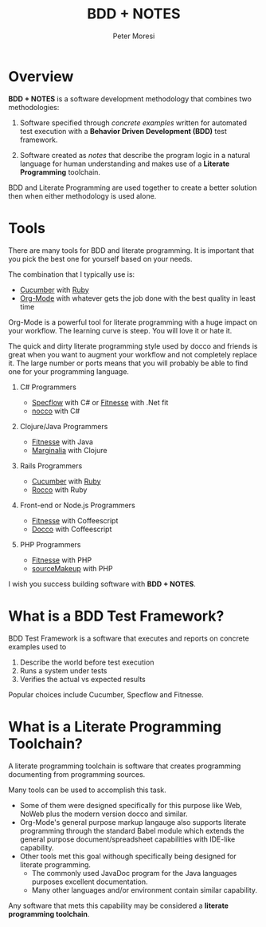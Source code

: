 # -*- mode: org; -*-
#+TITLE: BDD + NOTES
#+AUTHOR: Peter Moresi
#+OPTIONS: num:nil


#+HTML_HEAD: <link rel="stylesheet" type="text/css" href="http://www.pirilampo.org/styles/readtheorg/css/htmlize.css"/>
#+HTML_HEAD: <link rel="stylesheet" type="text/css" href="http://www.pirilampo.org/styles/readtheorg/css/readtheorg.css"/>

#+HTML_HEAD: <script src="https://ajax.googleapis.com/ajax/libs/jquery/2.1.3/jquery.min.js"></script>
#+HTML_HEAD: <script src="https://maxcdn.bootstrapcdn.com/bootstrap/3.3.4/js/bootstrap.min.js"></script>
#+HTML_HEAD: <script type="text/javascript" src="http://www.pirilampo.org/styles/lib/js/jquery.stickytableheaders.js"></script>
#+HTML_HEAD: <script type="text/javascript" src="http://www.pirilampo.org/styles/readtheorg/js/readtheorg.js"></script>

* Overview

*BDD + NOTES* is a software development methodology that combines two methodologies:

  1. Software specified through /concrete examples/ written for automated test execution with a *Behavior Driven Development (BDD)* test framework.

  2. Software created as /notes/ that describe the program logic in a natural language for human understanding and makes use of a *Literate Programming* toolchain.

BDD and Literate Programming are used together to create a better solution then when either methodology is used alone.

* Tools

  There are many tools for BDD and literate programming. It is important that you pick the best one for yourself based on your needs.

  The combination that I typically use is:

   - [[http://cucumber.io][Cucumber]] with [[http://ruby-lang.org][Ruby]]
   - [[http://org-mode.org][Org-Mode]] with whatever gets the job done with the best quality in least time

   Org-Mode is a powerful tool for literate programming with a huge impact on your workflow. The learning curve is steep. You will love it or hate it.

   The quick and dirty literate programming style used by docco and friends is great when you want to augment your workflow and not completely replace it. The
   large number or ports means that you will probably be able to find one for your programming language.

   1. C# Programmers

      - [[http://specflow.org][Specflow]] with C# or [[http://www.fitnesse.org/][Fitnesse]] with .Net fit
      - [[https://github.com/dontangg/nocco][nocco]] with C#

   2. Clojure/Java Programmers

      - [[http://www.fitnesse.org/][Fitnesse]] with Java
      - [[https://github.com/gdeer81/marginalia][Marginalia]] with Clojure

   3. Rails Programmers

      - [[http://cucumber.io][Cucumber]] with [[http://ruby-lang.org][Ruby]]
      - [[https://github.com/rtomayko/rocco][Rocco]] with Ruby

   4. Front-end or Node.js Programmers

      - [[http://www.fitnesse.org/][Fitnesse]] with Coffeescript
      - [[http://jashkenas.github.io/docco/][Docco]] with Coffeescript

   5. PHP Programmers

      - [[http://www.fitnesse.org/][Fitnesse]] with PHP
      - [[http://jquery-jkit.com/sourcemakeup/][sourceMakeup]] with PHP
      

   I wish you success building software with *BDD + NOTES*.
* What is a BDD Test Framework?

   BDD Test Framework is a software that executes and reports on concrete examples used to

   1. Describe the world before test execution
   2. Runs a system under tests
   3. Verifies the actual vs expected results


   Popular choices include Cucumber, Specflow and Fitnesse.

* What is a Literate Programming Toolchain?

  A literate programming toolchain is software that creates programming documenting from programming sources.

  Many tools can be used to accomplish this task. 

   - Some of them were designed specifically for this purpose like Web, NoWeb plus the modern version docco and similar. 
   - Org-Mode's general purpose markup langauge also supports literate programming through the standard Babel module which extends the general purpose document/spreadsheet capabilities with IDE-like capability. 
   - Other tools met this goal withough specifically being designed for literate programming. 
     - The commonly used JavaDoc program for the Java languages purposes excellent documentation.
     - Many other languages and/or environment contain similar capability.

   Any software that mets this capability may be considered a *literate programming toolchain*.

